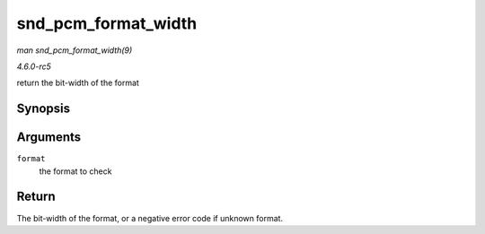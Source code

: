 .. -*- coding: utf-8; mode: rst -*-

.. _API-snd-pcm-format-width:

====================
snd_pcm_format_width
====================

*man snd_pcm_format_width(9)*

*4.6.0-rc5*

return the bit-width of the format


Synopsis
========

.. c:function:: int snd_pcm_format_width( snd_pcm_format_t format )

Arguments
=========

``format``
    the format to check


Return
======

The bit-width of the format, or a negative error code if unknown format.


.. ------------------------------------------------------------------------------
.. This file was automatically converted from DocBook-XML with the dbxml
.. library (https://github.com/return42/sphkerneldoc). The origin XML comes
.. from the linux kernel, refer to:
..
.. * https://github.com/torvalds/linux/tree/master/Documentation/DocBook
.. ------------------------------------------------------------------------------
